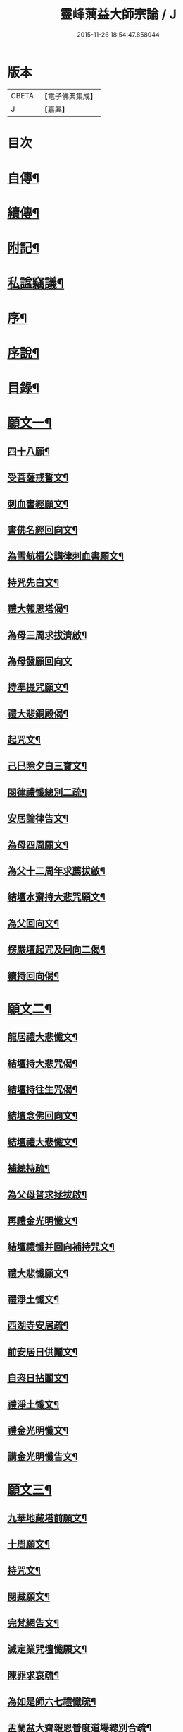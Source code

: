 #+TITLE: 靈峰蕅益大師宗論 / J
#+DATE: 2015-11-26 18:54:47.858044
* 版本
 |     CBETA|【電子佛典集成】|
 |         J|【嘉興】    |

* 目次
* [[file:KR6q0226_001.txt::001-0253a2][自傳¶]]
* [[file:KR6q0226_001.txt::001-0253a13][續傳¶]]
* [[file:KR6q0226_001.txt::0254b22][附記¶]]
* [[file:KR6q0226_001.txt::0254c12][私諡竊議¶]]
* [[file:KR6q0226_001.txt::0255b12][序¶]]
* [[file:KR6q0226_001.txt::0256a12][序說¶]]
* [[file:KR6q0226_001.txt::0257b12][目錄¶]]
* [[file:KR6q0226_001.txt::0258c4][願文一¶]]
** [[file:KR6q0226_001.txt::0258c5][四十八願¶]]
** [[file:KR6q0226_001.txt::0259c9][受菩薩戒誓文¶]]
** [[file:KR6q0226_001.txt::0259c20][刺血書經願文¶]]
** [[file:KR6q0226_001.txt::0259c29][書佛名經回向文¶]]
** [[file:KR6q0226_001.txt::0260a8][為雪航楫公講律刺血書願文¶]]
** [[file:KR6q0226_001.txt::0260a30][持咒先白文¶]]
** [[file:KR6q0226_001.txt::0260b7][禮大報恩塔偈¶]]
** [[file:KR6q0226_001.txt::0260b19][為母三周求拔濟啟¶]]
** [[file:KR6q0226_001.txt::0260b30][為母發願回向文]]
** [[file:KR6q0226_001.txt::0261a7][持準提咒願文¶]]
** [[file:KR6q0226_001.txt::0261a20][禮大悲銅殿偈¶]]
** [[file:KR6q0226_001.txt::0261b4][起咒文¶]]
** [[file:KR6q0226_001.txt::0261b13][己巳除夕白三寶文¶]]
** [[file:KR6q0226_001.txt::0261b26][閱律禮懺總別二疏¶]]
** [[file:KR6q0226_001.txt::0262a5][安居論律告文¶]]
** [[file:KR6q0226_001.txt::0262a21][為母四周願文¶]]
** [[file:KR6q0226_001.txt::0262b11][為父十二周年求薦拔啟¶]]
** [[file:KR6q0226_001.txt::0262b18][結壇水齋持大悲咒願文¶]]
** [[file:KR6q0226_001.txt::0262c9][為父回向文¶]]
** [[file:KR6q0226_001.txt::0262c19][楞嚴壇起咒及回向二偈¶]]
** [[file:KR6q0226_001.txt::0263a9][續持回向偈¶]]
* [[file:KR6q0226_001.txt::0263b3][願文二¶]]
** [[file:KR6q0226_001.txt::0263b4][龍居禮大悲懺文¶]]
** [[file:KR6q0226_001.txt::0263b24][結壇持大悲咒偈¶]]
** [[file:KR6q0226_001.txt::0263b30][結壇持往生咒偈¶]]
** [[file:KR6q0226_001.txt::0263c13][結壇念佛回向文¶]]
** [[file:KR6q0226_001.txt::0263c24][結壇禮大悲懺文¶]]
** [[file:KR6q0226_001.txt::0264a5][補總持疏¶]]
** [[file:KR6q0226_001.txt::0264a25][為父母普求拯拔啟¶]]
** [[file:KR6q0226_001.txt::0264b9][再禮金光明懺文¶]]
** [[file:KR6q0226_001.txt::0264b29][結壇禮懺并回向補持咒文¶]]
** [[file:KR6q0226_001.txt::0264c18][禮大悲懺願文¶]]
** [[file:KR6q0226_001.txt::0265b17][禮淨土懺文¶]]
** [[file:KR6q0226_001.txt::0265b29][西湖寺安居疏¶]]
** [[file:KR6q0226_001.txt::0265c14][前安居日供鬮文¶]]
** [[file:KR6q0226_001.txt::0266b4][自恣日拈鬮文¶]]
** [[file:KR6q0226_001.txt::0266b19][禮淨土懺文¶]]
** [[file:KR6q0226_001.txt::0266c11][禮金光明懺文¶]]
** [[file:KR6q0226_001.txt::0267a8][講金光明懺告文¶]]
* [[file:KR6q0226_001.txt::0267c3][願文三¶]]
** [[file:KR6q0226_001.txt::0267c4][九華地藏塔前願文¶]]
** [[file:KR6q0226_001.txt::0267c27][十周願文¶]]
** [[file:KR6q0226_001.txt::0268a22][持咒文¶]]
** [[file:KR6q0226_001.txt::0268b11][閱藏願文¶]]
** [[file:KR6q0226_001.txt::0268b28][完梵網告文¶]]
** [[file:KR6q0226_001.txt::0269a24][滅定業咒壇懺願文¶]]
** [[file:KR6q0226_001.txt::0270a23][陳罪求哀疏¶]]
** [[file:KR6q0226_001.txt::0270c17][為如是師六七禮懺疏¶]]
** [[file:KR6q0226_001.txt::0271a13][盂蘭盆大齋報恩普度道場總別合疏¶]]
* [[file:KR6q0226_001.txt::0271c3][願文四¶]]
** [[file:KR6q0226_001.txt::0271c4][鐵佛寺禮懺文¶]]
** [[file:KR6q0226_001.txt::0271c22][甲申七月三十日願文¶]]
** [[file:KR6q0226_001.txt::0272a12][佛菩薩上座懺願文¶]]
** [[file:KR6q0226_001.txt::0272b11][大悲行法道場願文¶]]
** [[file:KR6q0226_001.txt::0272c10][禮千佛告文¶]]
** [[file:KR6q0226_001.txt::0272c30][祖堂結大悲壇懺文¶]]
** [[file:KR6q0226_001.txt::0273b19][占察行法願文¶]]
** [[file:KR6q0226_001.txt::0273c12][大悲壇前願文¶]]
** [[file:KR6q0226_001.txt::0274a6][閱藏畢願文¶]]
** [[file:KR6q0226_001.txt::0274b14][大病中啟建淨社願文¶]]
* [[file:KR6q0226_002.txt::002-0275a4][法語一¶]]
* [[file:KR6q0226_002.txt::0279c3][法語二¶]]
* [[file:KR6q0226_002.txt::0283b3][法語三¶]]
* [[file:KR6q0226_002.txt::0288c3][法語四¶]]
* [[file:KR6q0226_002.txt::0293c3][法語五¶]]
* [[file:KR6q0226_003.txt::003-0299b4][荅問一¶]]
** [[file:KR6q0226_003.txt::003-0299b5][荅卓左車彌陀疏鈔三十二問¶]]
** [[file:KR6q0226_003.txt::0301c27][荅印生四問¶]]
** [[file:KR6q0226_003.txt::0302a26][代荅劉心城又上博山四問¶]]
** [[file:KR6q0226_003.txt::0302b27][擬荅忘所上博山書問¶]]
** [[file:KR6q0226_003.txt::0302c24][擬荅白居易問寂音禪師書¶]]
** [[file:KR6q0226_003.txt::0303a13][荅人問參究初心方便說¶]]
** [[file:KR6q0226_003.txt::0303a22][荅菩薩戒九問¶]]
** [[file:KR6q0226_003.txt::0303c30][荅黃稚谷三問]]
** [[file:KR6q0226_003.txt::0304b10][荅陳弘袞二問¶]]
** [[file:KR6q0226_003.txt::0304c5][荅元賡問¶]]
** [[file:KR6q0226_003.txt::0304c14][荅鄧靖起三問¶]]
** [[file:KR6q0226_003.txt::0305a15][荅淨性三問¶]]
** [[file:KR6q0226_003.txt::0305b6][荅淨塵問¶]]
* [[file:KR6q0226_003.txt::0305c3][荅問二¶]]
** [[file:KR6q0226_003.txt::0305c4][荅張叔韓問¶]]
** [[file:KR6q0226_003.txt::0305c10][荅敷先問¶]]
** [[file:KR6q0226_003.txt::0306a6][荅庸菴二問¶]]
** [[file:KR6q0226_003.txt::0306a16][荅湛持公三問¶]]
** [[file:KR6q0226_003.txt::0306b12][壇中十問十荅¶]]
** [[file:KR6q0226_003.txt::0308b24][續一問荅¶]]
** [[file:KR6q0226_003.txt::0309a20][性學開蒙荅問¶]]
* [[file:KR6q0226_003.txt::0312b3][荅問三¶]]
** [[file:KR6q0226_003.txt::0312b4][荅大佛頂經二十二問¶]]
** [[file:KR6q0226_003.txt::0314c17][教觀要旨荅問十三則¶]]
** [[file:KR6q0226_003.txt::0316a27][荅徐仲弢問¶]]
** [[file:KR6q0226_003.txt::0316b9][荅何二華問¶]]
** [[file:KR6q0226_003.txt::0316c8][荅比丘戒五問¶]]
** [[file:KR6q0226_003.txt::0317b29][荅唐宜之問書義¶]]
** [[file:KR6q0226_003.txt::0318a30][荅成唯識論十五問¶]]
** [[file:KR6q0226_003.txt::0318c20][荅準提持法三問¶]]
** [[file:KR6q0226_003.txt::0319a11][法華堂第三第四二問并荅¶]]
* [[file:KR6q0226_004.txt::004-0319b4][普說¶]]
** [[file:KR6q0226_004.txt::004-0319b5][祖堂幽棲寺丁亥除夕普說¶]]
** [[file:KR6q0226_004.txt::0319c15][歙西豐南仁義院普說¶]]
** [[file:KR6q0226_004.txt::0320c18][歙浦天馬院普說¶]]
* [[file:KR6q0226_004.txt::0321b17][茶話¶]]
** [[file:KR6q0226_004.txt::0321b18][荅卓左車茶話¶]]
** [[file:KR6q0226_004.txt::0321c16][示念佛法門¶]]
** [[file:KR6q0226_004.txt::0322a17][示念佛三昧¶]]
** [[file:KR6q0226_004.txt::0322b29][除夕荅問¶]]
** [[file:KR6q0226_004.txt::0323a21][為大冶¶]]
** [[file:KR6q0226_004.txt::0323b22][辛卯除夕茶話¶]]
* [[file:KR6q0226_004.txt::0324a3][說¶]]
** [[file:KR6q0226_004.txt::0324a4][作法說¶]]
** [[file:KR6q0226_004.txt::0324a25][妙安說¶]]
** [[file:KR6q0226_004.txt::0324b29][謙光說¶]]
** [[file:KR6q0226_004.txt::0324c15][孝聞說¶]]
** [[file:KR6q0226_004.txt::0324c30][洗心說¶]]
** [[file:KR6q0226_004.txt::0325b7][慈濟說¶]]
** [[file:KR6q0226_004.txt::0325b22][念佛三昧說¶]]
** [[file:KR6q0226_004.txt::0325c20][孕蓮說¶]]
** [[file:KR6q0226_004.txt::0326a8][陳子法名真朗法號自昭說¶]]
** [[file:KR6q0226_004.txt::0326a22][法器說¶]]
** [[file:KR6q0226_004.txt::0326b20][聖學說¶]]
** [[file:KR6q0226_004.txt::0326c20][文最說¶]]
** [[file:KR6q0226_004.txt::0327a7][藏野說¶]]
** [[file:KR6q0226_004.txt::0327a20][恥菴說¶]]
** [[file:KR6q0226_004.txt::0327b2][柴立說¶]]
** [[file:KR6q0226_004.txt::0327b23][茶毘說¶]]
** [[file:KR6q0226_004.txt::0327c7][持名念佛歷九品淨四土說¶]]
* [[file:KR6q0226_004.txt::0328a11][文¶]]
** [[file:KR6q0226_004.txt::0328a12][戒婬文¶]]
** [[file:KR6q0226_004.txt::0328b2][勸戒殺文¶]]
** [[file:KR6q0226_004.txt::0328c2][惠應寺放生社普勸戒殺念佛文¶]]
* [[file:KR6q0226_004.txt::0329a3][偶錄¶]]
** [[file:KR6q0226_004.txt::0329a4][梵室偶談¶]]
** [[file:KR6q0226_004.txt::0332b29][偶書二則¶]]
** [[file:KR6q0226_004.txt::0332c8][閱陽明全集畢偶書二則¶]]
** [[file:KR6q0226_004.txt::0332c28][偶書二則¶]]
** [[file:KR6q0226_004.txt::0333a7][山客問荅病起偶書¶]]
* [[file:KR6q0226_004.txt::0333a17][解¶]]
** [[file:KR6q0226_004.txt::0333a18][致知格物解¶]]
** [[file:KR6q0226_004.txt::0333b4][藏性解難五則¶]]
* [[file:KR6q0226_005.txt::005-0333c4][書一¶]]
* [[file:KR6q0226_005.txt::0339b3][書二¶]]
* [[file:KR6q0226_005.txt::0344a3][論¶]]
** [[file:KR6q0226_005.txt::0344a4][參究念佛論¶]]
** [[file:KR6q0226_005.txt::0344c9][慈悲緣苦眾生論¶]]
** [[file:KR6q0226_005.txt::0345a9][非時食戒十大益論¶]]
** [[file:KR6q0226_005.txt::0345b16][念佛即禪觀論¶]]
* [[file:KR6q0226_005.txt::0345c19][辯¶]]
** [[file:KR6q0226_005.txt::0345c20][戒衣辯訛¶]]
** [[file:KR6q0226_005.txt::0346a24][法派稱呼辯¶]]
* [[file:KR6q0226_005.txt::0346c17][議¶]]
** [[file:KR6q0226_005.txt::0346c18][儒釋宗傳竊議¶]]
* [[file:KR6q0226_005.txt::0348a4][記¶]]
** [[file:KR6q0226_005.txt::0348a5][介石居記¶]]
** [[file:KR6q0226_005.txt::0348a20][遊鴛湖寶壽堂記¶]]
** [[file:KR6q0226_005.txt::0348b8][端氏往生記¶]]
** [[file:KR6q0226_005.txt::0348c11][祖堂幽棲禪寺大悲壇記¶]]
** [[file:KR6q0226_005.txt::0349a9][祖堂幽棲禪寺藏經閣記¶]]
** [[file:KR6q0226_005.txt::0349b2][明慶寺重建殿閣碑記¶]]
* [[file:KR6q0226_006.txt::006-0349c4][緣起¶]]
** [[file:KR6q0226_006.txt::006-0349c5][毗尼事義集要緣起¶]]
** [[file:KR6q0226_006.txt::0350a7][靈峰寺淨業緣起¶]]
** [[file:KR6q0226_006.txt::0350b3][八關戒齋勝會緣起¶]]
** [[file:KR6q0226_006.txt::0350b16][退戒緣起并囑語¶]]
** [[file:KR6q0226_006.txt::0351a14][化持地藏菩薩名號緣起¶]]
** [[file:KR6q0226_006.txt::0351b18][成唯識論觀心法要緣起¶]]
* [[file:KR6q0226_006.txt::0351c6][序一¶]]
** [[file:KR6q0226_006.txt::0351c7][尚友錄序¶]]
** [[file:KR6q0226_006.txt::0351c30][廣孝序]]
** [[file:KR6q0226_006.txt::0352a27][長干寶塔放光序¶]]
** [[file:KR6q0226_006.txt::0352b18][沙彌持犯考序¶]]
** [[file:KR6q0226_006.txt::0352b25][大比丘持犯考序¶]]
** [[file:KR6q0226_006.txt::0352c5][刻淨土懺序¶]]
** [[file:KR6q0226_006.txt::0352c20][雲麓居士持金剛經序¶]]
** [[file:KR6q0226_006.txt::0352c30][刻寶王三昧念佛直指序¶]]
** [[file:KR6q0226_006.txt::0353a17][印禪人閱台藏序¶]]
** [[file:KR6q0226_006.txt::0353b6][寓菴序¶]]
** [[file:KR6q0226_006.txt::0353c3][修淨土懺并放生社序¶]]
** [[file:KR6q0226_006.txt::0354a27][聞修社序¶]]
** [[file:KR6q0226_006.txt::0354b15][淨信堂初集自序¶]]
** [[file:KR6q0226_006.txt::0354b23][刻三千有門頌解後序¶]]
** [[file:KR6q0226_006.txt::0354c9][四書蕅益解自序¶]]
* [[file:KR6q0226_006.txt::0355b3][序二¶]]
** [[file:KR6q0226_006.txt::0355b4][梵網合註自序¶]]
** [[file:KR6q0226_006.txt::0355c2][讚禮地藏菩薩懺願儀後自序¶]]
** [[file:KR6q0226_006.txt::0355c20][安居止觀山房序¶]]
** [[file:KR6q0226_006.txt::0356a20][絕餘編自序¶]]
** [[file:KR6q0226_006.txt::0356a28][勸持大佛頂經序¶]]
** [[file:KR6q0226_006.txt::0356b20][勸持梵網心地品¶]]
** [[file:KR6q0226_006.txt::0356c4][化持大佛頂神咒序¶]]
** [[file:KR6q0226_006.txt::0356c18][周易禪解自序¶]]
** [[file:KR6q0226_006.txt::0357a19][大佛頂經玄文後自序¶]]
** [[file:KR6q0226_006.txt::0357b13][悅初開士千人放生社序¶]]
** [[file:KR6q0226_006.txt::0357b29][贈衍如兄序¶]]
** [[file:KR6q0226_006.txt::0357c21][贈純如兄序¶]]
** [[file:KR6q0226_006.txt::0358a30][刻惺谷禪師筆語序]]
** [[file:KR6q0226_006.txt::0358b17][閩遊集自序¶]]
* [[file:KR6q0226_006.txt::0358c3][序三¶]]
** [[file:KR6q0226_006.txt::0358c4][入法界序¶]]
** [[file:KR6q0226_006.txt::0359a21][贈調香居士序¶]]
** [[file:KR6q0226_006.txt::0359b26][觀泉開士化萬人畢生念佛同生淨土序¶]]
** [[file:KR6q0226_006.txt::0359c7][能乘所乘序¶]]
** [[file:KR6q0226_006.txt::0359c21][惠應寺放生蓮社序¶]]
** [[file:KR6q0226_006.txt::0360a11][重刻破空論自序¶]]
** [[file:KR6q0226_006.txt::0360a26][楊輔之乞金剛集解序¶]]
** [[file:KR6q0226_006.txt::0360b18][重刻大佛頂經玄文自序¶]]
** [[file:KR6q0226_006.txt::0360c11][刻大乘止觀釋要自序¶]]
** [[file:KR6q0226_006.txt::0360c23][警心居士持地藏本願經兼勸人序¶]]
** [[file:KR6q0226_006.txt::0361a6][贈石淙掩關禮懺占輪相序¶]]
** [[file:KR6q0226_006.txt::0361b7][緣居序¶]]
** [[file:KR6q0226_006.txt::0361b24][蓮漏清音序¶]]
** [[file:KR6q0226_006.txt::0361c23][重刻成唯識論自考錄序¶]]
** [[file:KR6q0226_006.txt::0362b19][廬山香爐峰重結蓮社序¶]]
** [[file:KR6q0226_006.txt::0362c8][勸念豆兒佛序¶]]
** [[file:KR6q0226_006.txt::0363a14][放生社序¶]]
** [[file:KR6q0226_006.txt::0363a28][刻重訂諸經日誦自序¶]]
** [[file:KR6q0226_006.txt::0363b11][悲華經序¶]]
** [[file:KR6q0226_006.txt::0363c5][成唯識論遺音合響序¶]]
** [[file:KR6q0226_006.txt::0363c24][孟景沂重刻醫貫序¶]]
** [[file:KR6q0226_006.txt::0364a29][淨信堂續集自序¶]]
* [[file:KR6q0226_006.txt::0364c3][序四¶]]
** [[file:KR6q0226_006.txt::0364c4][贈劉今度序¶]]
** [[file:KR6q0226_006.txt::0364c23][贈張興公序¶]]
** [[file:KR6q0226_006.txt::0365a30][金剛經偈論疏註序¶]]
** [[file:KR6q0226_006.txt::0365b21][金剛般若會義序¶]]
** [[file:KR6q0226_006.txt::0365c8][西方合論序¶]]
** [[file:KR6q0226_006.txt::0365c30][台宗會義自序]]
** [[file:KR6q0226_006.txt::0366a28][重治毗尼事義集要自序¶]]
** [[file:KR6q0226_006.txt::0366b17][重刻寶王三昧念佛直指序¶]]
** [[file:KR6q0226_006.txt::0366c2][偶拈問荅自序¶]]
** [[file:KR6q0226_006.txt::0366c18][贈鄭完德念佛序¶]]
** [[file:KR6q0226_006.txt::0367a6][鄭千里老居士集序¶]]
** [[file:KR6q0226_006.txt::0367a26][江寧紀賬後序¶]]
** [[file:KR6q0226_006.txt::0367b14][維摩經提唱略論序¶]]
** [[file:KR6q0226_006.txt::0367c6][楞伽義疏後自序¶]]
** [[file:KR6q0226_006.txt::0367c19][刻較正大阿彌陀經後序¶]]
** [[file:KR6q0226_006.txt::0367c29][合刻彌陀金剛二經序¶]]
** [[file:KR6q0226_006.txt::0368a15][鮑性泉天樂鳴空集序¶]]
** [[file:KR6q0226_006.txt::0368b8][西有寱餘自序¶]]
** [[file:KR6q0226_006.txt::0368b21][選佛譜自序¶]]
** [[file:KR6q0226_006.txt::0368c21][裂網疏自序¶]]
** [[file:KR6q0226_006.txt::0369b3][幻遊雜集自序¶]]
** [[file:KR6q0226_006.txt::0369b10][閱藏知津自序¶]]
** [[file:KR6q0226_006.txt::0369c9][法海觀瀾自序¶]]
** [[file:KR6q0226_006.txt::0370b8][幻住雜編自序¶]]
* [[file:KR6q0226_007.txt::007-0370c4][題跋一¶]]
** [[file:KR6q0226_007.txt::007-0370c5][題對峰禪師血書受戒文後¶]]
** [[file:KR6q0226_007.txt::007-0370c16][刻十二頭陀經跋¶]]
** [[file:KR6q0226_007.txt::007-0370c23][血書經品跋¶]]
** [[file:KR6q0226_007.txt::0371a2][水心持金剛經跋¶]]
** [[file:KR6q0226_007.txt::0371a11][刻較正梵網上下跋¶]]
** [[file:KR6q0226_007.txt::0371a30][刻頭陀遺教與梵網同帙跋]]
** [[file:KR6q0226_007.txt::0371b21][寄南開士血書法華經跋¶]]
** [[file:KR6q0226_007.txt::0371c8][雲麓居士持金剛經跋¶]]
** [[file:KR6q0226_007.txt::0371c30][白牛十頌自跋¶]]
** [[file:KR6q0226_007.txt::0372a7][重定授菩薩戒法自跋¶]]
** [[file:KR6q0226_007.txt::0372a16][梵網合註自跋¶]]
** [[file:KR6q0226_007.txt::0372a25][積如開士刻般若照真論跋¶]]
** [[file:KR6q0226_007.txt::0372b8][血書法華經跋¶]]
** [[file:KR6q0226_007.txt::0372b20][蘊謙書法華經跋¶]]
** [[file:KR6q0226_007.txt::0372c12][願彌血書法華經跋¶]]
** [[file:KR6q0226_007.txt::0372c21][達權書法華經跋¶]]
** [[file:KR6q0226_007.txt::0373a4][三學血書華嚴經跋¶]]
** [[file:KR6q0226_007.txt::0373a22][法華綸貫自跋¶]]
** [[file:KR6q0226_007.txt::0373a28][妙玄節要自跋¶]]
** [[file:KR6q0226_007.txt::0373b8][題若水關主手卷¶]]
** [[file:KR6q0226_007.txt::0373b24][題至孝回春傳¶]]
** [[file:KR6q0226_007.txt::0373b30][題獨省編]]
** [[file:KR6q0226_007.txt::0373c12][觀泉開士血書法華經跋¶]]
** [[file:KR6q0226_007.txt::0373c22][蓮洲書佛頂經跋¶]]
** [[file:KR6q0226_007.txt::0374a5][題靈異雜錄¶]]
** [[file:KR6q0226_007.txt::0374a15][搉古題辭¶]]
** [[file:KR6q0226_007.txt::0374a21][毘舍浮佛偈跋¶]]
** [[file:KR6q0226_007.txt::0374a30][血書金剛經跋]]
** [[file:KR6q0226_007.txt::0374b7][題牧牛圖¶]]
** [[file:KR6q0226_007.txt::0374b13][重刻三頌自跋¶]]
** [[file:KR6q0226_007.txt::0374b21][性學開蒙自跋¶]]
** [[file:KR6q0226_007.txt::0374c8][遺教解自跋¶]]
** [[file:KR6q0226_007.txt::0374c15][彌陀要解自跋¶]]
** [[file:KR6q0226_007.txt::0374c26][周易禪解自跋¶]]
** [[file:KR6q0226_007.txt::0375a7][唯識心要自跋¶]]
** [[file:KR6q0226_007.txt::0375b2][書慈濟法友托缽養母序後¶]]
* [[file:KR6q0226_007.txt::0375c3][題跋二¶]]
** [[file:KR6q0226_007.txt::0375c4][貝林師書大佛頂經跋¶]]
** [[file:KR6q0226_007.txt::0375c12][題玉浪施茶冊¶]]
** [[file:KR6q0226_007.txt::0376a4][憨大師書唐修雅法師聽法華經歌跋¶]]
** [[file:KR6q0226_007.txt::0376a16][十大礙行跋¶]]
** [[file:KR6q0226_007.txt::0376a28][唐氏女繡金剛經跋¶]]
** [[file:KR6q0226_007.txt::0376b20][去病公書大佛頂經跋¶]]
** [[file:KR6q0226_007.txt::0376b26][四十八願卷跋¶]]
** [[file:KR6q0226_007.txt::0376c21][張興公喬梓梅花詠借題¶]]
** [[file:KR6q0226_007.txt::0377a12][法華會義自跋¶]]
** [[file:KR6q0226_007.txt::0377a26][占察疏自跋¶]]
** [[file:KR6q0226_007.txt::0377b7][菩薩戒本經箋要自跋¶]]
** [[file:KR6q0226_007.txt::0377b15][金剛經跋¶]]
** [[file:KR6q0226_007.txt::0377b29][題畫¶]]
** [[file:KR6q0226_007.txt::0377c4][題邵石生集陶近體三則¶]]
** [[file:KR6q0226_007.txt::0377c18][題鐵心橋冊¶]]
** [[file:KR6q0226_007.txt::0378a5][題之菴凍雲圖¶]]
** [[file:KR6q0226_007.txt::0378a24][恆正上座受持朱元介所書經跋¶]]
** [[file:KR6q0226_007.txt::0378b22][題樂愚尊宿付囑朱本蓮十八高賢卷¶]]
** [[file:KR6q0226_007.txt::0378c5][余一素居士楷書華嚴大典跋¶]]
** [[file:KR6q0226_007.txt::0378c23][西有寱餘自跋¶]]
** [[file:KR6q0226_007.txt::0378c30][較定宗鏡錄跋四則¶]]
** [[file:KR6q0226_007.txt::0379b19][裂網疏自跋¶]]
** [[file:KR6q0226_007.txt::0379c9][吳大年居士書法華經跋¶]]
** [[file:KR6q0226_007.txt::0379c18][書吳孟開居士泊岸卷後¶]]
** [[file:KR6q0226_007.txt::0380a4][書知足歌後¶]]
* [[file:KR6q0226_007.txt::0380b3][疏一¶]]
** [[file:KR6q0226_007.txt::0380b4][化持滅定業真言一世界數莊嚴地藏聖像疏¶]]
** [[file:KR6q0226_007.txt::0380b22][造毘盧佛像疏¶]]
** [[file:KR6q0226_007.txt::0380c2][寫書本大藏疏¶]]
** [[file:KR6q0226_007.txt::0380c23][刺血書華嚴經疏¶]]
** [[file:KR6q0226_007.txt::0381a7][永慶寺平治道塗疏¶]]
** [[file:KR6q0226_007.txt::0381a18][靈巖寺請藏經疏¶]]
** [[file:KR6q0226_007.txt::0381b5][化念阿彌陀佛同生淨土疏¶]]
** [[file:KR6q0226_007.txt::0381b30][象巖禪人化齋十萬八千僧疏¶]]
** [[file:KR6q0226_007.txt::0381c26][募刻校正梵本諸大乘經疏¶]]
** [[file:KR6q0226_007.txt::0382a13][化鐵地藏疏¶]]
** [[file:KR6q0226_007.txt::0382a24][五蘊禪人掩關化供給疏¶]]
** [[file:KR6q0226_007.txt::0382b2][涵白關主禮懺持咒募長生供米疏¶]]
** [[file:KR6q0226_007.txt::0382b18][玄素開士結茅修止觀助緣疏¶]]
** [[file:KR6q0226_007.txt::0382c18][刻占察行法助緣疏¶]]
** [[file:KR6q0226_007.txt::0383a19][萬缽緣疏¶]]
** [[file:KR6q0226_007.txt::0383b22][蘊空精舍募建華嚴閣疏¶]]
** [[file:KR6q0226_007.txt::0383c7][海燈油疏¶]]
** [[file:KR6q0226_007.txt::0383c20][九華芙蓉閣建華嚴期疏¶]]
** [[file:KR6q0226_007.txt::0384a14][九華山營建眾僧塔疏¶]]
* [[file:KR6q0226_007.txt::0384b3][疏二¶]]
** [[file:KR6q0226_007.txt::0384b4][募造敬字菴疏¶]]
** [[file:KR6q0226_007.txt::0384b14][淨然沙彌化念佛疏¶]]
** [[file:KR6q0226_007.txt::0384c10][忍草沙彌化念佛疏¶]]
** [[file:KR6q0226_007.txt::0384c25][建盂蘭盆會疏¶]]
** [[file:KR6q0226_007.txt::0385a26][敷先開士守龕助緣疏¶]]
** [[file:KR6q0226_007.txt::0385b12][善生開士飯僧功德疏¶]]
** [[file:KR6q0226_007.txt::0385b18][重修觀音菴疏¶]]
** [[file:KR6q0226_007.txt::0385b26][大悲圓行疏¶]]
** [[file:KR6q0226_007.txt::0385c8][結社修淨業兼閱華嚴大鈔助緣疏¶]]
** [[file:KR6q0226_007.txt::0385c22][募刻憨山大師全集疏¶]]
** [[file:KR6q0226_007.txt::0386a11][廬山五乳峰法雲寺重造大殿疏¶]]
** [[file:KR6q0226_007.txt::0386a28][念荳兒佛疏¶]]
** [[file:KR6q0226_007.txt::0386b13][金陵三教祠重勸施棺疏¶]]
** [[file:KR6q0226_007.txt::0386c13][水陸大齋疏¶]]
* [[file:KR6q0226_008.txt::008-0387b4][傳¶]]
** [[file:KR6q0226_008.txt::008-0387b5][瑞光了一源禪師傳¶]]
** [[file:KR6q0226_008.txt::008-0387b29][武林萬安雲禪師往生傳¶]]
** [[file:KR6q0226_008.txt::0387c12][吳興智福優婆夷往生傳¶]]
** [[file:KR6q0226_008.txt::0388a3][松陵鑒空寧禪師傳¶]]
** [[file:KR6q0226_008.txt::0388b5][璧如惺谷二友合傳¶]]
** [[file:KR6q0226_008.txt::0389b21][誦帚師往生傳¶]]
** [[file:KR6q0226_008.txt::0390a2][自觀印闍梨傳¶]]
** [[file:KR6q0226_008.txt::0390b13][妙圓尊者往生傳¶]]
** [[file:KR6q0226_008.txt::0390c8][蓮居菴新法師往生傳¶]]
** [[file:KR6q0226_008.txt::0391a16][新安程季清傳¶]]
** [[file:KR6q0226_008.txt::0391b20][影渠道山二師合傳¶]]
* [[file:KR6q0226_008.txt::0392a3][壽序¶]]
** [[file:KR6q0226_008.txt::0392a4][壽延壽院新伊法師六袟序¶]]
** [[file:KR6q0226_008.txt::0392b4][壽莊母道昭優婆夷蘇碩人八袟序¶]]
** [[file:KR6q0226_008.txt::0392b29][壽陳旻昭居士六袟序¶]]
** [[file:KR6q0226_008.txt::0393a16][壽張幼仁五袟序¶]]
** [[file:KR6q0226_008.txt::0393a29][壽優婆夷馬母宋太碩人七袟序¶]]
** [[file:KR6q0226_008.txt::0393b21][壽車母牛碩人八袟暨次公居士六袟序¶]]
** [[file:KR6q0226_008.txt::0393c9][樂如法姪四十壽語¶]]
** [[file:KR6q0226_008.txt::0393c27][祝沈母張碩人節壽序¶]]
** [[file:KR6q0226_008.txt::0394a20][壽姚廣若居士三袟序¶]]
** [[file:KR6q0226_008.txt::0394b5][壽新伊大法師七袟序¶]]
** [[file:KR6q0226_008.txt::0394b20][達源禪宿六袟壽序¶]]
** [[file:KR6q0226_008.txt::0394c6][白法老尊宿八袟壽序¶]]
** [[file:KR6q0226_008.txt::0395a18][預祝乾明公六十壽序¶]]
* [[file:KR6q0226_008.txt::0395c3][塔誌銘¶]]
** [[file:KR6q0226_008.txt::0395c4][樵雲律師塔誌銘¶]]
** [[file:KR6q0226_008.txt::0396a4][紫竹林顓愚大師爪髮衣缽塔誌銘¶]]
* [[file:KR6q0226_008.txt::0396c20][祭文¶]]
** [[file:KR6q0226_008.txt::0396c21][然香供無盡師伯文¶]]
** [[file:KR6q0226_008.txt::0397a6][弔不忘文¶]]
** [[file:KR6q0226_008.txt::0397a27][奠影渠靈隱二兄文¶]]
** [[file:KR6q0226_008.txt::0397b23][祭顓愚大師爪髮衣缽塔文¶]]
** [[file:KR6q0226_008.txt::0397c16][祭在庸維那文¶]]
** [[file:KR6q0226_008.txt::0398a4][祭了因賢弟文¶]]
** [[file:KR6q0226_008.txt::0398b2][寄奠新伊大法師文¶]]
* [[file:KR6q0226_009.txt::009-0398c4][頌一¶]]
** [[file:KR6q0226_009.txt::009-0398c5][大方廣佛華嚴經頌一百首¶]]
** [[file:KR6q0226_009.txt::0401b16][大佛頂首楞嚴經二十五圓通頌三十一首¶]]
** [[file:KR6q0226_009.txt::0402b6][妙法蓮華經品頌三十三首¶]]
* [[file:KR6q0226_009.txt::0403c3][頌二¶]]
** [[file:KR6q0226_009.txt::0403c4][白牛十頌¶]]
** [[file:KR6q0226_009.txt::0404a25][頌仰荅高峰大師六問六首¶]]
** [[file:KR6q0226_009.txt::0404b20][三觀蓮華頌¶]]
** [[file:KR6q0226_009.txt::0404b30][北天目靈峰寺二十景頌¶]]
** [[file:KR6q0226_009.txt::0405a22][自頌法華堂問荅六首¶]]
** [[file:KR6q0226_009.txt::0405b9][自頌除夕問荅二十首¶]]
** [[file:KR6q0226_009.txt::0405c21][頌荅如母問二首¶]]
** [[file:KR6q0226_009.txt::0405c29][禮舍利塔頌¶]]
* [[file:KR6q0226_009.txt::0406a5][銘¶]]
** [[file:KR6q0226_009.txt::0406a6][梵網室銘¶]]
** [[file:KR6q0226_009.txt::0406a11][德林座右銘¶]]
** [[file:KR6q0226_009.txt::0406a16][淨社銘¶]]
** [[file:KR6q0226_009.txt::0406a18][杖銘四首¶]]
** [[file:KR6q0226_009.txt::0406a26][淨信堂銘¶]]
** [[file:KR6q0226_009.txt::0406a30][梵網室銘]]
** [[file:KR6q0226_009.txt::0406b6][方竹杖銘四首¶]]
** [[file:KR6q0226_009.txt::0406b12][拄杖銘¶]]
** [[file:KR6q0226_009.txt::0406b15][箸銘三首¶]]
** [[file:KR6q0226_009.txt::0406b19][王學古座右銘¶]]
** [[file:KR6q0226_009.txt::0406b26][四無量心銘四首¶]]
** [[file:KR6q0226_009.txt::0406c5][妙嚴室銘為庸庵作¶]]
** [[file:KR6q0226_009.txt::0406c8][戒心戒方銘¶]]
** [[file:KR6q0226_009.txt::0406c11][艮六居銘¶]]
* [[file:KR6q0226_009.txt::0406c15][箴¶]]
** [[file:KR6q0226_009.txt::0406c16][止觀十二事箴¶]]
* [[file:KR6q0226_009.txt::0406c29][詞¶]]
** [[file:KR6q0226_009.txt::0406c30][祈雨詞¶]]
* [[file:KR6q0226_009.txt::0407b3][贊一¶]]
** [[file:KR6q0226_009.txt::0407b4][釋迦牟尼佛像贊二首¶]]
** [[file:KR6q0226_009.txt::0407b9][阿彌陀佛像贊九首¶]]
** [[file:KR6q0226_009.txt::0407c13][一佛二菩薩像贊二首¶]]
** [[file:KR6q0226_009.txt::0407c26][三大士像贊¶]]
** [[file:KR6q0226_009.txt::0407c30][地藏慈尊像贊五首¶]]
** [[file:KR6q0226_009.txt::0408a16][普賢願王像贊二首¶]]
** [[file:KR6q0226_009.txt::0408a22][文殊師利法王子贊二首¶]]
** [[file:KR6q0226_009.txt::0408a29][普門大士像贊二十四首¶]]
** [[file:KR6q0226_009.txt::0409a9][阿羅漢像贊二首¶]]
** [[file:KR6q0226_009.txt::0409a14][布袋和尚像贊三首¶]]
** [[file:KR6q0226_009.txt::0409a23][寒山拾得子像贊三首¶]]
** [[file:KR6q0226_009.txt::0409b2][達磨大師像贊五首¶]]
** [[file:KR6q0226_009.txt::0409b19][幽溪開山始祖融禪師像贊¶]]
** [[file:KR6q0226_009.txt::0409b24][四明尊者法智大師像贊¶]]
** [[file:KR6q0226_009.txt::0409b30][紫柏尊者達大師像贊二首¶]]
** [[file:KR6q0226_009.txt::0409c7][憨山師翁清大師像贊三首¶]]
** [[file:KR6q0226_009.txt::0409c18][雪浪大師贊¶]]
** [[file:KR6q0226_009.txt::0409c21][雲棲和尚蓮大師像贊三首¶]]
** [[file:KR6q0226_009.txt::0410a4][博山無異師伯像贊二首¶]]
** [[file:KR6q0226_009.txt::0410a12][靈隱兄像贊¶]]
** [[file:KR6q0226_009.txt::0410a16][誦帚律師像贊¶]]
** [[file:KR6q0226_009.txt::0410a20][雪航法主像贊二首¶]]
** [[file:KR6q0226_009.txt::0410a26][鑒空寧禪師像贊¶]]
** [[file:KR6q0226_009.txt::0410a29][衍如禪兄像贊¶]]
** [[file:KR6q0226_009.txt::0410b2][覺空老尊宿像贊¶]]
** [[file:KR6q0226_009.txt::0410b6][宣聖像贊¶]]
** [[file:KR6q0226_009.txt::0410b11][趙十五像贊¶]]
** [[file:KR6q0226_009.txt::0410b17][沈母金太孺人往生贊¶]]
** [[file:KR6q0226_009.txt::0410c3][沈翼薇趺坐圖贊¶]]
** [[file:KR6q0226_009.txt::0410c9][譚埽菴居士像贊¶]]
** [[file:KR6q0226_009.txt::0410c14][陳旻昭居士像贊¶]]
** [[file:KR6q0226_009.txt::0410c18][張玄超像贊¶]]
* [[file:KR6q0226_009.txt::0411a3][贊二¶]]
** [[file:KR6q0226_009.txt::0411a4][阿彌陀經塔贊¶]]
** [[file:KR6q0226_009.txt::0411a15][血書華嚴經贊二首¶]]
** [[file:KR6q0226_009.txt::0411a22][涵初開士持法華經贊¶]]
** [[file:KR6q0226_009.txt::0411a30][雨白開士血書華嚴經贊¶]]
** [[file:KR6q0226_009.txt::0411b9][恆生法主血書法華經讚¶]]
** [[file:KR6q0226_009.txt::0411c2][卓無量普觀圖贊¶]]
** [[file:KR6q0226_009.txt::0411c5][西齋淨土詩贊¶]]
** [[file:KR6q0226_009.txt::0411c11][十八祖像贊并序略¶]]
** [[file:KR6q0226_009.txt::0414b7][自像贊三十三首¶]]
* [[file:KR6q0226_010.txt::010-0416b4][詩偈一¶]]
** [[file:KR6q0226_010.txt::010-0416b5][將出家與叔氏言別¶]]
** [[file:KR6q0226_010.txt::010-0416b7][一筆句¶]]
** [[file:KR6q0226_010.txt::010-0416b11][乙丑翻一筆句¶]]
** [[file:KR6q0226_010.txt::010-0416b15][結制¶]]
** [[file:KR6q0226_010.txt::010-0416b19][解制¶]]
** [[file:KR6q0226_010.txt::010-0416b24][丙寅季夏先慈捐世賦四念處以寫哀¶]]
** [[file:KR6q0226_010.txt::0416c7][解制自弔示諸友¶]]
** [[file:KR6q0226_010.txt::0416c13][戊辰春刺舌端血留別諸友八偈之二¶]]
** [[file:KR6q0226_010.txt::0416c16][壽兄得廣參博訪鬮賦贈¶]]
** [[file:KR6q0226_010.txt::0416c22][和歸一籌兄¶]]
** [[file:KR6q0226_010.txt::0416c25][惺谷壽得出家鬮，將往博山薙髮二首¶]]
** [[file:KR6q0226_010.txt::0417a2][次惠安¶]]
** [[file:KR6q0226_010.txt::0417a5][曹溪行呈無異禪師¶]]
** [[file:KR6q0226_010.txt::0417a29][贈壁如兄掩關用博山原韻¶]]
** [[file:KR6q0226_010.txt::0417b2][贈戒珠¶]]
** [[file:KR6q0226_010.txt::0417b7][攝山¶]]
** [[file:KR6q0226_010.txt::0417b9][贈澹居大德血書華嚴經¶]]
** [[file:KR6q0226_010.txt::0417b12][警邃徵¶]]
** [[file:KR6q0226_010.txt::0417b15][淨土偈十四首¶]]
** [[file:KR6q0226_010.txt::0417c18][和不我¶]]
** [[file:KR6q0226_010.txt::0417c21][示智恆字鑑如¶]]
** [[file:KR6q0226_010.txt::0417c24][示用恆薙髮¶]]
** [[file:KR6q0226_010.txt::0417c27][示寶所¶]]
** [[file:KR6q0226_010.txt::0418a2][過檇李東塔見人上堂有感二首¶]]
** [[file:KR6q0226_010.txt::0418a9][己巳再閱律藏似歸一諸兄二偈¶]]
** [[file:KR6q0226_010.txt::0418a14][贈參己¶]]
** [[file:KR6q0226_010.txt::0418a19][贈若雲¶]]
** [[file:KR6q0226_010.txt::0418a22][警壽兄¶]]
** [[file:KR6q0226_010.txt::0418a27][割股救惺谷兄¶]]
** [[file:KR6q0226_010.txt::0418a30][荅初平發願偈¶]]
** [[file:KR6q0226_010.txt::0418b13][示初平發心¶]]
** [[file:KR6q0226_010.txt::0418b18][聞謗¶]]
** [[file:KR6q0226_010.txt::0418b29][輓惺谷壽兄¶]]
** [[file:KR6q0226_010.txt::0418c3][示存朴¶]]
** [[file:KR6q0226_010.txt::0418c8][示諸四完¶]]
** [[file:KR6q0226_010.txt::0418c12][示涵宏¶]]
** [[file:KR6q0226_010.txt::0418c17][警初平¶]]
** [[file:KR6q0226_010.txt::0418c21][山中三首¶]]
** [[file:KR6q0226_010.txt::0418c28][哭慧濟示權律主¶]]
** [[file:KR6q0226_010.txt::0418c30][托缽有懷]]
** [[file:KR6q0226_010.txt::0419a4][卜居十八事¶]]
** [[file:KR6q0226_010.txt::0419b13][法臣歌為聞道侍者¶]]
** [[file:KR6q0226_010.txt::0419b22][示戒明¶]]
** [[file:KR6q0226_010.txt::0419b26][胡勞歎¶]]
** [[file:KR6q0226_010.txt::0419c3][病中寫懷十偈¶]]
** [[file:KR6q0226_010.txt::0419c24][題夏貞婦卷¶]]
** [[file:KR6q0226_010.txt::0419c30][懷魯仲連¶]]
** [[file:KR6q0226_010.txt::0420a5][示費敬齋¶]]
** [[file:KR6q0226_010.txt::0420a10][別友¶]]
** [[file:KR6q0226_010.txt::0420a14][入山二偈¶]]
* [[file:KR6q0226_010.txt::0420b3][詩偈二¶]]
** [[file:KR6q0226_010.txt::0420b4][山居六十二偈¶]]
** [[file:KR6q0226_010.txt::0421c13][遣病歌¶]]
** [[file:KR6q0226_010.txt::0421c20][病餘寫懷四絕¶]]
** [[file:KR6q0226_010.txt::0421c29][禮千佛於九華藏樓贈諸友五偈¶]]
** [[file:KR6q0226_010.txt::0422a10][贈頂瞿師掩關念佛¶]]
** [[file:KR6q0226_010.txt::0422a16][因拄杖折聯成舊句¶]]
** [[file:KR6q0226_010.txt::0422a20][夢感正法衰替痛哭而醒寫懷二偈¶]]
** [[file:KR6q0226_010.txt::0422a25][道過齊雲問訊真武¶]]
** [[file:KR6q0226_010.txt::0422a29][四十初度¶]]
** [[file:KR6q0226_010.txt::0422b3][寄懷未能¶]]
** [[file:KR6q0226_010.txt::0422b7][別玄覽¶]]
** [[file:KR6q0226_010.txt::0422b13][贈黃可念¶]]
** [[file:KR6q0226_010.txt::0422b19][示持經沙彌¶]]
** [[file:KR6q0226_010.txt::0422b22][遊北山¶]]
** [[file:KR6q0226_010.txt::0422b26][巢雲¶]]
** [[file:KR6q0226_010.txt::0422b29][和荅陳鶴岑¶]]
** [[file:KR6q0226_010.txt::0422c3][慰陳弘袞¶]]
** [[file:KR6q0226_010.txt::0422c9][誦帚師五十初度¶]]
** [[file:KR6q0226_010.txt::0422c17][輓如是師¶]]
** [[file:KR6q0226_010.txt::0422c23][槐關¶]]
** [[file:KR6q0226_010.txt::0422c27][彌陀巖六人持非時食戒偈以志喜¶]]
** [[file:KR6q0226_010.txt::0422c30][觀老聃石像有感]]
** [[file:KR6q0226_010.txt::0423a5][冬日過虎崆訪衍如首座¶]]
** [[file:KR6q0226_010.txt::0423a8][世道降人心漓野人憫之賦邈矣¶]]
** [[file:KR6q0226_010.txt::0423a17][偶成¶]]
** [[file:KR6q0226_010.txt::0423a23][壽月堂輝山首座¶]]
** [[file:KR6q0226_010.txt::0423a27][贈莊聖西¶]]
* [[file:KR6q0226_010.txt::0423c3][詩偈三¶]]
** [[file:KR6q0226_010.txt::0423c4][檇李天寧禪堂度歲即事¶]]
** [[file:KR6q0226_010.txt::0423c8][寄吳西城先生¶]]
** [[file:KR6q0226_010.txt::0423c12][士民失德亢旱不雨野人憂之賦四月¶]]
** [[file:KR6q0226_010.txt::0423c29][和荅吳叔雅¶]]
** [[file:KR6q0226_010.txt::0424a3][中秋後二日群鶴集於靈峰賦靈鳥¶]]
** [[file:KR6q0226_010.txt::0424a8][用韻題背坐圖二首¶]]
** [[file:KR6q0226_010.txt::0424a13][和陳非白三首¶]]
** [[file:KR6q0226_010.txt::0424a23][和張興公二首¶]]
** [[file:KR6q0226_010.txt::0424a30][和荅宋量公¶]]
** [[file:KR6q0226_010.txt::0424b4][贈耦西¶]]
** [[file:KR6q0226_010.txt::0424b10][示偈六首¶]]
** [[file:KR6q0226_010.txt::0424b23][題謝在之扇頭¶]]
** [[file:KR6q0226_010.txt::0424b26][贈魏國徐燕超居士¶]]
** [[file:KR6q0226_010.txt::0424b30][壽劉今度六旬¶]]
** [[file:KR6q0226_010.txt::0424c2][五戒歌示憨月¶]]
** [[file:KR6q0226_010.txt::0424c14][示昱巖¶]]
** [[file:KR6q0226_010.txt::0424c17][示馬光世¶]]
** [[file:KR6q0226_010.txt::0424c24][施茶偈¶]]
** [[file:KR6q0226_010.txt::0424c28][楊輔之讀破空論¶]]
** [[file:KR6q0226_010.txt::0425a2][題旻昭畫贈季筏¶]]
** [[file:KR6q0226_010.txt::0425a5][示君甫¶]]
** [[file:KR6q0226_010.txt::0425a7][和荅宋量公¶]]
** [[file:KR6q0226_010.txt::0425a11][學道偈¶]]
** [[file:KR6q0226_010.txt::0425a21][迥者隱納之深痛也¶]]
** [[file:KR6q0226_010.txt::0425b6][入山四首¶]]
** [[file:KR6q0226_010.txt::0425b17][寄壽幽棲主人¶]]
** [[file:KR6q0226_010.txt::0425b20][知足偈¶]]
** [[file:KR6q0226_010.txt::0425b23][七淨督梓大佛頂經玄文¶]]
** [[file:KR6q0226_010.txt::0425c5][祖堂度歲寫懷二首¶]]
** [[file:KR6q0226_010.txt::0425c12][偶成三絕¶]]
** [[file:KR6q0226_010.txt::0425c19][續夢中句¶]]
** [[file:KR6q0226_010.txt::0425c26][丙戌春幻遊石城，隨緣閱藏以償夙願夜夢塑地藏大士，身首具，手足未成感賦¶]]
** [[file:KR6q0226_010.txt::0425c29][雨窗偶成]]
** [[file:KR6q0226_010.txt::0426a6][病中有感¶]]
** [[file:KR6q0226_010.txt::0426a12][閱大智度論畢紀懷四首¶]]
** [[file:KR6q0226_010.txt::0426a25][示庸菴比丘¶]]
** [[file:KR6q0226_010.txt::0426a30][丙戌生辰驟雨初霽偶成]]
** [[file:KR6q0226_010.txt::0426b6][壽馬太昭四十¶]]
** [[file:KR6q0226_010.txt::0426b12][和荅張興公二首¶]]
** [[file:KR6q0226_010.txt::0426b19][丙戌中秋懷淨土¶]]
** [[file:KR6q0226_010.txt::0426b23][丙戌重陽同湛公登祖堂山頂¶]]
** [[file:KR6q0226_010.txt::0426b27][悼予正法友¶]]
** [[file:KR6q0226_010.txt::0426c2][輓旅泊大德¶]]
** [[file:KR6q0226_010.txt::0426c6][示陳砥中¶]]
** [[file:KR6q0226_010.txt::0426c14][靈奕生日以偈示之¶]]
** [[file:KR6q0226_010.txt::0426c17][示別兩堂法友¶]]
* [[file:KR6q0226_010.txt::0427a3][詩偈四¶]]
** [[file:KR6q0226_010.txt::0427a4][示豁一二首¶]]
** [[file:KR6q0226_010.txt::0427a13][利濟寺禪堂放生念佛社偈¶]]
** [[file:KR6q0226_010.txt::0427a20][寄示禪關¶]]
** [[file:KR6q0226_010.txt::0427a23][庚寅自恣二偈¶]]
** [[file:KR6q0226_010.txt::0427a30][和荅譚埽菴]]
** [[file:KR6q0226_010.txt::0427b4][辛卯季秋重登西湖寺有感三首¶]]
** [[file:KR6q0226_010.txt::0427b11][阻雨福源用雪竇禪師白樂天韻¶]]
** [[file:KR6q0226_010.txt::0427b18][和荅王季延¶]]
** [[file:KR6q0226_010.txt::0427b22][送清源首座返江寧二偈¶]]
** [[file:KR6q0226_010.txt::0427b29][譚埽菴招同王止菴高念祖遊研山，予大病而返，漫賦二首¶]]
** [[file:KR6q0226_010.txt::0427c7][壬辰仲冬雨窗有感¶]]
** [[file:KR6q0226_010.txt::0427c13][送用晦還新安兼寄堅密三首¶]]
** [[file:KR6q0226_010.txt::0427c23][病起感時七偈¶]]
** [[file:KR6q0226_010.txt::0428a8][癸巳元旦過秋曙拈花菴四偈¶]]
** [[file:KR6q0226_010.txt::0428a22][吁嗟篇六章¶]]
** [[file:KR6q0226_010.txt::0428b24][西窗自喻步寂音韻三首¶]]
** [[file:KR6q0226_010.txt::0428c4][和寂音尊者達磨四種行偈¶]]
** [[file:KR6q0226_010.txt::0428c13][將遊湯泉示三子三首¶]]
** [[file:KR6q0226_010.txt::0428c20][容溪觀池魚¶]]
** [[file:KR6q0226_010.txt::0428c23][帶雨觀白龍潭¶]]
** [[file:KR6q0226_010.txt::0428c27][登文殊院疾作而返¶]]
** [[file:KR6q0226_010.txt::0428c30][和荅吳粲如四首¶]]
** [[file:KR6q0226_010.txt::0429a13][坐狎浪樓二首¶]]
** [[file:KR6q0226_010.txt::0429a18][坐西竺菴偶成三偈¶]]
** [[file:KR6q0226_010.txt::0429a25][示寶樹¶]]
** [[file:KR6q0226_010.txt::0429b2][臨塘寺閱埋菴集¶]]
** [[file:KR6q0226_010.txt::0429b5][荅無住生心義¶]]
** [[file:KR6q0226_010.txt::0429b10][寄贈德水法主¶]]
** [[file:KR6q0226_010.txt::0429b13][芙蓉苑¶]]
** [[file:KR6q0226_010.txt::0429b17][題大蘇菴二首¶]]
** [[file:KR6q0226_010.txt::0429b24][入山二偈¶]]
** [[file:KR6q0226_010.txt::0429b30][雨窗偶詠二偈]]
** [[file:KR6q0226_010.txt::0429c8][五月二十七日大病初起偶述三偈¶]]
** [[file:KR6q0226_010.txt::0429c18][病起警策偈六章¶]]
** [[file:KR6q0226_010.txt::0429c30][閱藏畢偶成二偈]]
** [[file:KR6q0226_010.txt::0430a8][雨窗自喻四偈¶]]
** [[file:KR6q0226_010.txt::0430a21][獨坐書懷二首¶]]
** [[file:KR6q0226_010.txt::0430a26][病中口號¶]]
** [[file:KR6q0226_010.txt::0430a29][病閒偶成¶]]
** [[file:KR6q0226_010.txt::0430b3][大病初起求生淨土六首¶]]
** [[file:KR6q0226_010.txt::0430b22][贈王雪友¶]]
** [[file:KR6q0226_010.txt::0430b26][甲午除夕¶]]
** [[file:KR6q0226_010.txt::0430b30][乙未元旦二首¶]]
* 卷
** [[file:KR6q0226_001.txt][靈峰蕅益大師宗論 1]]
** [[file:KR6q0226_002.txt][靈峰蕅益大師宗論 2]]
** [[file:KR6q0226_003.txt][靈峰蕅益大師宗論 3]]
** [[file:KR6q0226_004.txt][靈峰蕅益大師宗論 4]]
** [[file:KR6q0226_005.txt][靈峰蕅益大師宗論 5]]
** [[file:KR6q0226_006.txt][靈峰蕅益大師宗論 6]]
** [[file:KR6q0226_007.txt][靈峰蕅益大師宗論 7]]
** [[file:KR6q0226_008.txt][靈峰蕅益大師宗論 8]]
** [[file:KR6q0226_009.txt][靈峰蕅益大師宗論 9]]
** [[file:KR6q0226_010.txt][靈峰蕅益大師宗論 10]]
